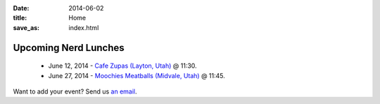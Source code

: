 
:date: 2014-06-02
:title: Home
:save_as: index.html


Upcoming Nerd Lunches
---------------------

 * June 12, 2014 - `Cafe Zupas (Layton, Utah) <https://groups.google.com/forum/#!topic/slc_nerd_lunch/1RZncu8Zzgg>`_ @ 11:30.
 * June 27, 2014 - `Moochies Meatballs (Midvale, Utah) <https://groups.google.com/forum/#!topic/slc_nerd_lunch/N7Y91KUb-EM>`_ @ 11:45.

Want to add your event? Send us `an email <mailto:herlo@nerdlun.ch>`_.

